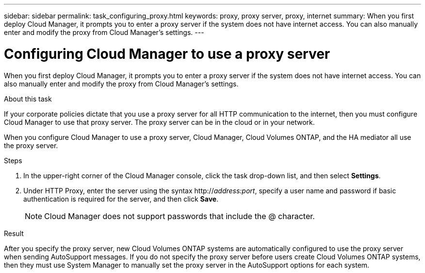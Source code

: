 ---
sidebar: sidebar
permalink: task_configuring_proxy.html
keywords: proxy, proxy server, proxy, internet
summary: When you first deploy Cloud Manager, it prompts you to enter a proxy server if the system does not have internet access. You can also manually enter and modify the proxy from Cloud Manager's settings.
---

= Configuring Cloud Manager to use a proxy server
:hardbreaks:
:nofooter:
:icons: font
:linkattrs:
:imagesdir: ./media/

[.lead]
When you first deploy Cloud Manager, it prompts you to enter a proxy server if the system does not have internet access. You can also manually enter and modify the proxy from Cloud Manager's settings.

.About this task

If your corporate policies dictate that you use a proxy server for all HTTP communication to the internet, then you must configure Cloud Manager to use that proxy server. The proxy server can be in the cloud or in your network.

When you configure Cloud Manager to use a proxy server, Cloud Manager, Cloud Volumes ONTAP, and the HA mediator all use the proxy server.

.Steps

. In the upper-right corner of the Cloud Manager console, click the task drop-down list, and then select *Settings*.

. Under HTTP Proxy, enter the server using the syntax http://_address:port_, specify a user name and password if basic authentication is required for the server, and then click *Save*.
+
NOTE: Cloud Manager does not support passwords that include the @ character.

.Result

After you specify the proxy server, new Cloud Volumes ONTAP systems are automatically configured to use the proxy server when sending AutoSupport messages. If you do not specify the proxy server before users create Cloud Volumes ONTAP systems, then they must use System Manager to manually set the proxy server in the AutoSupport options for each system.

